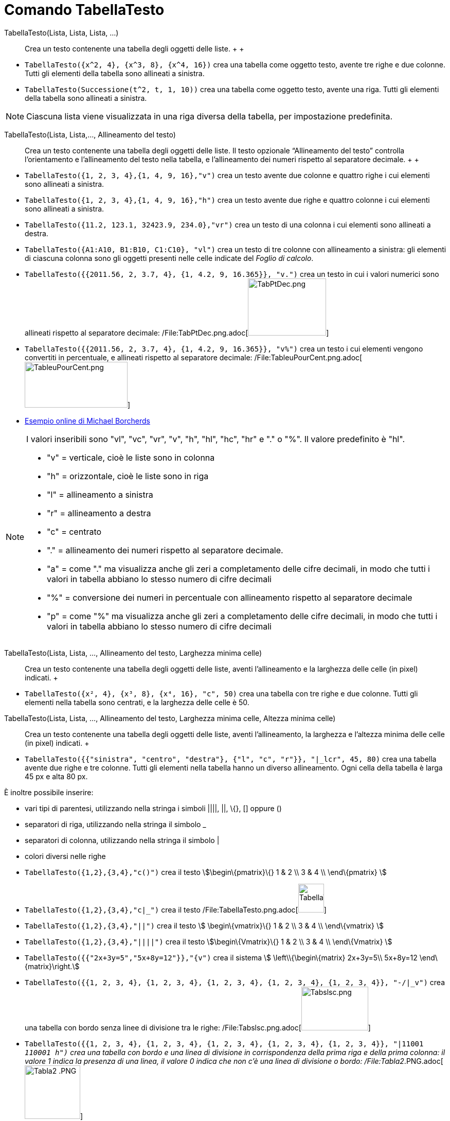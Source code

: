 = Comando TabellaTesto

TabellaTesto(Lista, Lista, Lista, ...)::
  Crea un testo contenente una tabella degli oggetti delle liste.
  +
  +

[EXAMPLE]

====

* `TabellaTesto({x^2, 4}, {x^3, 8}, {x^4, 16})` crea una tabella come oggetto testo, avente tre righe e due colonne.
Tutti gli elementi della tabella sono allineati a sinistra.
* `TabellaTesto(Successione(t^2, t, 1, 10))` crea una tabella come oggetto testo, avente una riga. Tutti gli elementi
della tabella sono allineati a sinistra.

====

[NOTE]

====

Ciascuna lista viene visualizzata in una riga diversa della tabella, per impostazione predefinita.

====

TabellaTesto(Lista, Lista,..., Allineamento del testo)::
  Crea un testo contenente una tabella degli oggetti delle liste. Il testo opzionale “Allineamento del testo” controlla
  l'orientamento e l'allineamento del testo nella tabella, e l'allineamento dei numeri rispetto al separatore decimale.
  +
  +

[EXAMPLE]

====

* `TabellaTesto({1, 2, 3, 4},{1, 4, 9, 16},"v")` crea un testo avente due colonne e quattro righe i cui elementi sono
allineati a sinistra.
* `TabellaTesto({1, 2, 3, 4},{1, 4, 9, 16},"h")` crea un testo avente due righe e quattro colonne i cui elementi sono
allineati a sinistra.
* `TabellaTesto({11.2, 123.1, 32423.9, 234.0},"vr")` crea un testo di una colonna i cui elementi sono allineati a
destra.
* `TabellaTesto({A1:A10, B1:B10, C1:C10}, "vl")` crea un testo di tre colonne con allineamento a sinistra: gli elementi
di ciascuna colonna sono gli oggetti presenti nelle celle indicate del _Foglio di calcolo_.
* `TabellaTesto({{2011.56, 2, 3.7, 4}, {1, 4.2, 9, 16.365}}, "v.")` crea un testo in cui i valori numerici sono
allineati rispetto al separatore decimale:
/File:TabPtDec.png.adoc[image:TabPtDec.png[TabPtDec.png,width=152,height=111]]
* `TabellaTesto({{2011.56, 2, 3.7, 4}, {1, 4.2, 9, 16.365}}, "v%")` crea un testo i cui elementi vengono convertiti in
percentuale, e allineati rispetto al separatore decimale:
/File:TableuPourCent.png.adoc[image:200px-TableuPourCent.png[TableuPourCent.png,width=200,height=89]]
* https://www.geogebra.org/m/Eq5T3vV3[Esempio online di Michael Borcherds]

====

[NOTE]

====

I valori inseribili sono "vl", "vc", "vr", "v", "h", "hl", "hc", "hr" e "." o "%". Il valore predefinito è "hl".

* "v" = verticale, cioè le liste sono in colonna
* "h" = orizzontale, cioè le liste sono in riga
* "l" = allineamento a sinistra
* "r" = allineamento a destra
* "c" = centrato
* "." = allineamento dei numeri rispetto al separatore decimale.
* "a" = come "." ma visualizza anche gli zeri a completamento delle cifre decimali, in modo che tutti i valori in
tabella abbiano lo stesso numero di cifre decimali
* "%" = conversione dei numeri in percentuale con allineamento rispetto al separatore decimale
* "p" = come "%" ma visualizza anche gli zeri a completamento delle cifre decimali, in modo che tutti i valori in
tabella abbiano lo stesso numero di cifre decimali

====

TabellaTesto(Lista, Lista, ..., Allineamento del testo, Larghezza minima celle)::
  Crea un testo contenente una tabella degli oggetti delle liste, aventi l'allineamento e la larghezza delle celle (in
  pixel) indicati.
  +

[EXAMPLE]

====

* `TabellaTesto({x², 4}, {x³, 8}, {x⁴, 16}, "c", 50)` crea una tabella con tre righe e due colonne. Tutti gli elementi
nella tabella sono centrati, e la larghezza delle celle è 50.

====

TabellaTesto(Lista, Lista, ..., Allineamento del testo, Larghezza minima celle, Altezza minima celle)::
  Crea un testo contenente una tabella degli oggetti delle liste, aventi l'allineamento, la larghezza e l'altezza minima
  delle celle (in pixel) indicati.
  +

[EXAMPLE]

====

* `TabellaTesto({{"sinistra", "centro", "destra"}, {"l", "c", "r"}}, "|_lcr", 45, 80)` crea una tabella avente due righe
e tre colonne. Tutti gli elementi nella tabella hanno un diverso allineamento. Ogni cella della tabella è larga 45 px e
alta 80 px.

====

È inoltre possibile inserire:

* vari tipi di parentesi, utilizzando nella stringa i simboli ||||, ||, \{}, [] oppure ()
* separatori di riga, utilizzando nella stringa il simbolo _
* separatori di colonna, utilizzando nella stringa il simbolo |
* colori diversi nelle righe

[EXAMPLE]

====

* `TabellaTesto({1,2},{3,4},"c()")` crea il testo stem:[\begin\{pmatrix}\{} 1 & 2 \\ 3 & 4 \\ \end\{pmatrix} ]
* `TabellaTesto({1,2},{3,4},"c|_")` crea il testo
/File:TabellaTesto.png.adoc[image:50px-TabellaTesto.png[TabellaTesto.png,width=50,height=56]]
* `TabellaTesto({1,2},{3,4},"||")` crea il testo stem:[ \begin\{vmatrix}\{} 1 & 2 \\ 3 & 4 \\ \end\{vmatrix} ]
* `TabellaTesto({1,2},{3,4},"||||")` crea il testo stem:[\begin\{Vmatrix}\{} 1 & 2 \\ 3 & 4 \\ \end\{Vmatrix} ]
* `TabellaTesto({{"2x+3y=5","5x+8y=12"}},"{v")` crea il sistema stem:[ \left\\{\begin\{matrix} 2x+3y=5\\ 5x+8y=12
\end\{matrix}\right.]
* `TabellaTesto({{1, 2, 3, 4}, {1, 2, 3, 4}, {1, 2, 3, 4}, {1, 2, 3, 4}, {1, 2, 3, 4}}, "-/|_v")` crea una tabella con
bordo senza linee di divisione tra le righe: /File:Tabslsc.png.adoc[image:Tabslsc.png[Tabslsc.png,width=130,height=85]]
* `TabellaTesto({{1, 2, 3, 4}, {1, 2, 3, 4}, {1, 2, 3, 4}, {1, 2, 3, 4}, {1, 2, 3, 4}}, "|11001 _110001 h")` crea una
tabella con bordo e una linea di divisione in corrispondenza della prima riga e della prima colonna: il valore 1 indica
la presenza di una linea, il valore 0 indica che non c'è una linea di divisione o bordo:
/File:Tabla2_.PNG.adoc[image:Tabla2_.PNG[Tabla2 .PNG,width=108,height=104]]
* `TabellaTesto({{"\black{1,2,3,4}", "\blue{2,4,6,8}", "\green{3,6,9,12}", "\red{4,8,12,16}"}}, "vr")` crea una tabella
avente gli oggetti della prima riga colorati in nero, quelli della seconda in blu, della terza in verde e della quarta
in rosso:
/File:TableauLignesCouleurs.PNG.adoc[image:TableauLignesCouleurs.PNG[TableauLignesCouleurs.PNG,width=125,height=115]]

====

[NOTE]

====

La _barra di stile_ di un oggetto _TabellaTesto_ consente l'impostazione e la modifica di stile, colore di sfondo e in
primo piano, allineamento del testo e delle linee di divisione.

====
